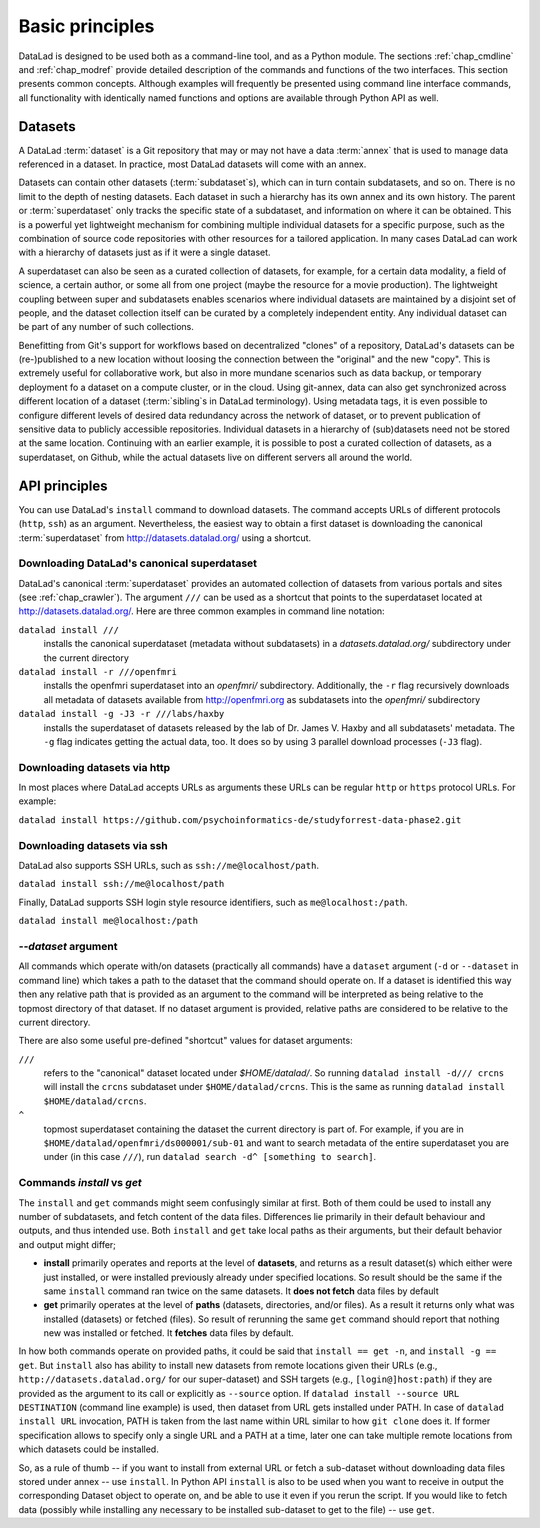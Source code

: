 .. -*- mode: rst -*-
.. vi: set ft=rst sts=4 ts=4 sw=4 et tw=79:

.. _chap_basic_principles:

****************
Basic principles
****************

DataLad is designed to be used both as a command-line tool, and as a Python
module. The sections :ref:`chap_cmdline` and :ref:`chap_modref` provide
detailed description of the commands and functions of the two interfaces.  This
section presents common concepts.  Although examples will frequently be
presented using command line interface commands, all functionality with
identically named functions and options are available through Python API as
well.

Datasets
========

A DataLad :term:`dataset` is a Git repository that may or may not have a data
:term:`annex` that is used to manage data referenced in a dataset. In practice,
most DataLad datasets will come with an annex.

Datasets can contain other datasets (:term:`subdataset`\s), which can in turn
contain subdatasets, and so on. There is no limit to the depth of nesting
datasets. Each dataset in such a hierarchy has its own annex and its own
history. The parent or :term:`superdataset` only tracks the specific state of a
subdataset, and information on where it can be obtained. This is a powerful yet
lightweight mechanism for combining multiple individual datasets for a specific
purpose, such as the combination of source code repositories with other
resources for a tailored application. In many cases DataLad can work with a
hierarchy of datasets just as if it were a single dataset.

A superdataset can also be seen as a curated collection of datasets, for example,
for a certain data modality, a field of science, a certain author, or some
all from one project (maybe the resource for a movie production). The lightweight
coupling between super and subdatasets enables scenarios where individual datasets
are maintained by a disjoint set of people, and the dataset collection itself can
be curated by a completely independent entity. Any individual dataset can be
part of any number of such collections.

Benefitting from Git's support for workflows based on decentralized "clones" of
a repository, DataLad's datasets can be (re-)published to a new location
without loosing the connection between the "original" and the new "copy". This
is extremely useful for collaborative work, but also in more mundane scenarios
such as data backup, or temporary deployment fo a dataset on a compute cluster,
or in the cloud.  Using git-annex, data can also get synchronized across
different location of a dataset (:term:`sibling`\s in DataLad terminology).
Using metadata tags, it is even possible to configure different levels of
desired data redundancy across the network of dataset, or to prevent
publication of sensitive data to publicly accessible repositories. Individual
datasets in a hierarchy of (sub)datasets need not be stored at the same location.
Continuing with an earlier example, it is possible to post a curated
collection of datasets, as a superdataset, on Github, while the actual datasets
live on different servers all around the world.

API principles
==============

You can use DataLad's ``install`` command to download datasets. The command accepts
URLs of different protocols (``http``, ``ssh``) as an argument. Nevertheless, the easiest way
to obtain a first dataset is downloading the canonical :term:`superdataset` from
http://datasets.datalad.org/ using a shortcut.

Downloading DataLad's canonical superdataset
--------------------------------------------

DataLad's canonical :term:`superdataset` provides an automated collection of datasets
from various portals and sites (see :ref:`chap_crawler`). The argument ``///`` can be used 
as a shortcut that points to the superdataset located at http://datasets.datalad.org/. 
Here are three common examples in command line notation:

``datalad install ///``
    installs the canonical superdataset (metadata without subdatasets) in a
    `datasets.datalad.org/` subdirectory under the current directory
``datalad install -r ///openfmri``
    installs the openfmri superdataset into an `openfmri/` subdirectory.
    Additionally, the ``-r`` flag recursively downloads all metadata of datasets 
    available from http://openfmri.org as subdatasets into the `openfmri/` subdirectory
``datalad install -g -J3 -r ///labs/haxby``
    installs the superdataset of datasets released by the lab of Dr. James V. Haxby
    and all subdatasets' metadata. The ``-g`` flag indicates getting the actual data, too.
    It does so by using 3 parallel download processes (``-J3`` flag).

Downloading datasets via http
-----------------------------

In most places where DataLad accepts URLs as arguments these URLs can be
regular ``http`` or ``https`` protocol URLs. For example:

``datalad install https://github.com/psychoinformatics-de/studyforrest-data-phase2.git``

Downloading datasets via ssh
----------------------------
DataLad also supports SSH URLs, such as ``ssh://me@localhost/path``.

``datalad install ssh://me@localhost/path``

Finally, DataLad supports SSH login style resource identifiers, such as ``me@localhost:/path``.

``datalad install me@localhost:/path``

`--dataset` argument
--------------------

All commands which operate with/on datasets (practically all commands) have a
``dataset`` argument (``-d`` or ``--dataset`` in command line) which takes a
path to the dataset that the command should operate on. If a dataset is
identified this way then any relative path that is provided as an argument to
the command will be interpreted as being relative to the topmost directory of that
dataset.  If no dataset argument is provided, relative paths are considered to be
relative to the current directory.

There are also some useful pre-defined "shortcut" values for dataset arguments:

``///``
   refers to the "canonical" dataset located under `$HOME/datalad/`.
   So running ``datalad install -d/// crcns`` will install the ``crcns`` subdataset
   under ``$HOME/datalad/crcns``.  This is the same as running
   ``datalad install $HOME/datalad/crcns``.
``^``
   topmost superdataset containing the dataset the current directory is part of.
   For example, if you are in ``$HOME/datalad/openfmri/ds000001/sub-01`` and want
   to search metadata of the entire superdataset you are under (in this case
   ``///``), run ``datalad search -d^ [something to search]``.

Commands `install` vs `get`
---------------------------

The ``install`` and ``get`` commands might seem confusingly similar at first.
Both of them could be used to install any number of subdatasets, and fetch
content of the data files.  Differences lie primarily in their default
behaviour and outputs, and thus intended use.  Both ``install`` and ``get``
take local paths as their arguments, but their default behavior and output
might differ;

- **install** primarily operates and reports at the level of **datasets**, and
  returns as a result dataset(s)
  which either were just installed, or were installed previously already under
  specified locations.   So result should be the same if the same ``install``
  command ran twice on the same datasets.  It **does not fetch** data files by
  default

- **get** primarily operates at the level of **paths** (datasets, directories, and/or
  files). As a result it returns only what was installed (datasets) or fetched
  (files).  So result of rerunning the same ``get`` command should report that
  nothing new was installed or fetched.  It **fetches** data files by default.

In how both commands operate on provided paths, it could be said that
``install == get -n``, and ``install -g == get``.  But ``install`` also has ability to
install new datasets from remote locations given their URLs (e.g.,
``http://datasets.datalad.org/`` for our super-dataset) and SSH targets (e.g.,
``[login@]host:path``) if they are provided as the argument to its call or
explicitly as ``--source`` option.  If ``datalad install --source URL DESTINATION`` (command
line example) is used, then dataset from URL gets installed under PATH. In case of
``datalad install URL`` invocation, PATH is taken from the last name within URL similar to
how ``git clone`` does it.  If former specification allows to specify only a single
URL and a PATH at a time, later one can take multiple remote locations from which
datasets could be installed.

So, as a rule of thumb -- if you want to install from external URL or fetch a
sub-dataset without downloading data files stored under annex -- use ``install``.
In Python API ``install`` is also to be used when you want to receive in output the
corresponding Dataset object to operate on, and be able to use it even if you
rerun the script.
If you would like to fetch data (possibly while installing any necessary to be
installed sub-dataset to get to the file) -- use ``get``.
